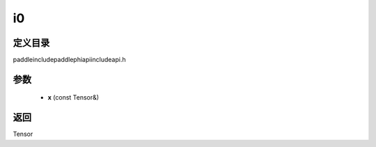 .. _cn_api_paddle_experimental_i0:

i0
-------------------------------

.. cpp:function:: Tensor i0 ( const Tensor & x ) ;



定义目录
:::::::::::::::::::::
paddle\include\paddle\phi\api\include\api.h

参数
:::::::::::::::::::::
	- **x** (const Tensor&)

返回
:::::::::::::::::::::
Tensor
